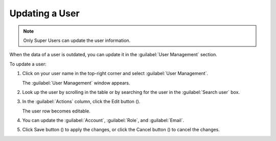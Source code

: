 .. |user_edit| image:: ../_static/user_edit.png

.. |user_edit_cancel| image:: ../_static/user_edit_cancel.png

.. |user_save| image:: ../_static/user_save.png

.. _updating_user:

Updating a User
===============

.. note::

   Only Super Users can update the user information.

When the data of a user is outdated, you can update it in the :guilabel:`User Management` section.

To update a user:

#. Click on your user name in the top-right corner and select :guilabel:`User Management`.

   The :guilabel:`User Management` window appears.
#. Look up the user by scrolling in the table or by searching for the user in the :guilabel:`Search user` 
   box.
#. In the :guilabel:`Actions` column, click the Edit button (|user_edit|).

   The user row becomes editable.
#. You can update the :guilabel:`Account`, :guilabel:`Role`, and :guilabel:`Email`.
#. Click Save button (|user_save|) to apply the changes, or click the Cancel button (|user_edit_cancel|) 
   to cancel the changes.

